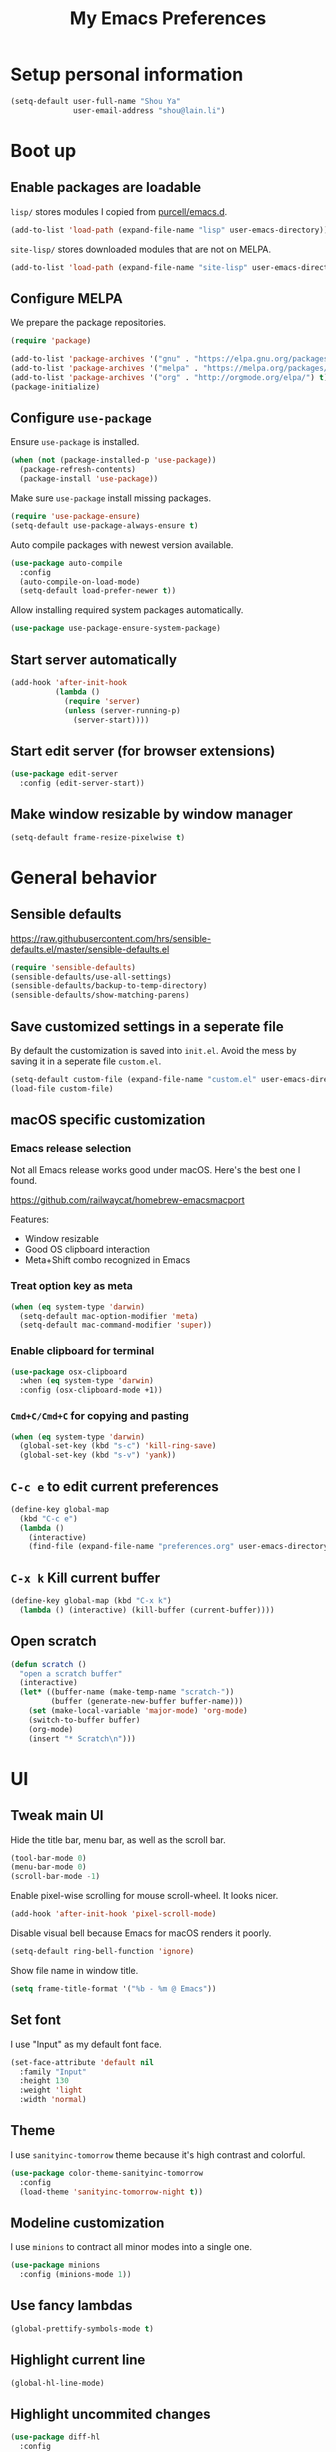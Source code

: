 #+TITLE: My Emacs Preferences
#+latex_compiler: xelatex
#+latex_header: \usemintedstyle{emacs}

* Setup personal information

#+BEGIN_SRC emacs-lisp
(setq-default user-full-name "Shou Ya"
              user-email-address "shou@lain.li")
#+END_SRC

* Boot up
** Enable packages are loadable

=lisp/= stores modules I copied from [[https://github.com/purcell/emacs.d][purcell/emacs.d]].

#+BEGIN_SRC emacs-lisp
(add-to-list 'load-path (expand-file-name "lisp" user-emacs-directory))
#+END_SRC

=site-lisp/= stores downloaded modules that are not on MELPA.

#+BEGIN_SRC emacs-lisp
(add-to-list 'load-path (expand-file-name "site-lisp" user-emacs-directory))
#+END_SRC

** Configure MELPA

We prepare the package repositories.

#+BEGIN_SRC emacs-lisp
(require 'package)

(add-to-list 'package-archives '("gnu" . "https://elpa.gnu.org/packages/") t)
(add-to-list 'package-archives '("melpa" . "https://melpa.org/packages/") t)
(add-to-list 'package-archives '("org" . "http://orgmode.org/elpa/") t)
(package-initialize)
#+END_SRC

** Configure =use-package=

Ensure =use-package= is installed.

#+BEGIN_SRC emacs-lisp
(when (not (package-installed-p 'use-package))
  (package-refresh-contents)
  (package-install 'use-package))
#+END_SRC

Make sure =use-package= install missing packages.

#+BEGIN_SRC emacs-lisp
(require 'use-package-ensure)
(setq-default use-package-always-ensure t)
#+END_SRC

Auto compile packages with newest version available.

#+BEGIN_SRC emacs-lisp
(use-package auto-compile
  :config
  (auto-compile-on-load-mode)
  (setq-default load-prefer-newer t))
#+END_SRC

Allow installing required system packages automatically.

#+BEGIN_SRC emacs-lisp
(use-package use-package-ensure-system-package)
#+END_SRC

** Start server automatically

#+BEGIN_SRC emacs-lisp
(add-hook 'after-init-hook
          (lambda ()
            (require 'server)
            (unless (server-running-p)
              (server-start))))
#+END_SRC

** Start edit server (for browser extensions)

#+BEGIN_SRC emacs-lisp
(use-package edit-server
  :config (edit-server-start))
#+END_SRC

** Make window resizable by window manager

#+BEGIN_SRC emacs-lisp
(setq-default frame-resize-pixelwise t)
#+END_SRC

* General behavior
** Sensible defaults

https://raw.githubusercontent.com/hrs/sensible-defaults.el/master/sensible-defaults.el

#+BEGIN_SRC emacs-lisp
(require 'sensible-defaults)
(sensible-defaults/use-all-settings)
(sensible-defaults/backup-to-temp-directory)
(sensible-defaults/show-matching-parens)
#+END_SRC

** Save customized settings in a seperate file

By default the customization is saved into =init.el=. Avoid the mess by saving it
in a seperate file =custom.el=.

#+BEGIN_SRC emacs-lisp
(setq-default custom-file (expand-file-name "custom.el" user-emacs-directory))
(load-file custom-file)
#+END_SRC

** macOS specific customization
*** Emacs release selection

Not all Emacs release works good under macOS. Here's the best one I found.

[[https://github.com/railwaycat/homebrew-emacsmacport]]

Features:

- Window resizable
- Good OS clipboard interaction
- Meta+Shift combo recognized in Emacs

*** Treat option key as meta

#+BEGIN_SRC emacs-lisp
(when (eq system-type 'darwin)
  (setq-default mac-option-modifier 'meta)
  (setq-default mac-command-modifier 'super))
#+END_SRC

*** Enable clipboard for terminal

#+BEGIN_SRC emacs-lisp
(use-package osx-clipboard
  :when (eq system-type 'darwin)
  :config (osx-clipboard-mode +1))
#+END_SRC

*** =Cmd+C/Cmd+C= for copying and pasting

#+BEGIN_SRC emacs-lisp
(when (eq system-type 'darwin)
  (global-set-key (kbd "s-c") 'kill-ring-save)
  (global-set-key (kbd "s-v") 'yank))
#+END_SRC

** =C-c e= to edit current preferences

#+BEGIN_SRC emacs-lisp
(define-key global-map
  (kbd "C-c e")
  (lambda ()
    (interactive)
    (find-file (expand-file-name "preferences.org" user-emacs-directory))))
#+END_SRC

** =C-x k= Kill current buffer

#+BEGIN_SRC emacs-lisp
(define-key global-map (kbd "C-x k")
  (lambda () (interactive) (kill-buffer (current-buffer))))
#+END_SRC

** Open scratch

#+BEGIN_SRC emacs-lisp
(defun scratch ()
  "open a scratch buffer"
  (interactive)
  (let* ((buffer-name (make-temp-name "scratch-"))
         (buffer (generate-new-buffer buffer-name)))
    (set (make-local-variable 'major-mode) 'org-mode)
    (switch-to-buffer buffer)
    (org-mode)
    (insert "* Scratch\n")))
#+END_SRC

* UI
** Tweak main UI

Hide the title bar, menu bar, as well as the scroll bar.

#+BEGIN_SRC emacs-lisp
(tool-bar-mode 0)
(menu-bar-mode 0)
(scroll-bar-mode -1)
#+END_SRC

Enable pixel-wise scrolling for mouse scroll-wheel. It looks nicer.

#+BEGIN_SRC emacs-lisp
(add-hook 'after-init-hook 'pixel-scroll-mode)
#+END_SRC

Disable visual bell because Emacs for macOS renders it poorly.

#+BEGIN_SRC emacs-lisp
(setq-default ring-bell-function 'ignore)
#+END_SRC

Show file name in window title.

#+BEGIN_SRC emacs-lisp
(setq frame-title-format '("%b - %m @ Emacs"))
#+END_SRC

** Set font

I use "Input" as my default font face.

#+BEGIN_SRC emacs-lisp
(set-face-attribute 'default nil
  :family "Input"
  :height 130
  :weight 'light
  :width 'normal)
#+END_SRC

** Theme

I use =sanityinc-tomorrow= theme because it's high contrast and colorful.

#+BEGIN_SRC emacs-lisp
(use-package color-theme-sanityinc-tomorrow
  :config
  (load-theme 'sanityinc-tomorrow-night t))
#+END_SRC

** Modeline customization

I use =minions= to contract all minor modes into a single one.

#+BEGIN_SRC emacs-lisp
(use-package minions
  :config (minions-mode 1))
#+END_SRC

** Use fancy lambdas

#+BEGIN_SRC emacs-lisp
(global-prettify-symbols-mode t)
#+END_SRC

** Highlight current line

#+BEGIN_SRC emacs-lisp
(global-hl-line-mode)
#+END_SRC

** Highlight uncommited changes

#+BEGIN_SRC emacs-lisp
(use-package diff-hl
  :config
  (add-hook 'prog-mode-hook 'turn-on-diff-hl-mode)
  (add-hook 'vc-dir-mode-hook 'turn-on-diff-hl-mode))
#+END_SRC
* =evil-mode=
** Load =evil=
Set =evil-want-keybinding= to =nil= to disable a startup warning, See ([[https://github.com/emacs-evil/evil-collection/issues/60][related
issue]]).

#+BEGIN_SRC emacs-lisp
(setq-default evil-want-keybinding nil)
#+END_SRC

Load evil mode.

#+BEGIN_SRC emacs-lisp
(use-package evil
  :config
  (setq-default evil-symbol-word-search t)
  ; (defalias #'forward-evil-word #'forward-evil-symbol)
  (evil-mode 1))
#+END_SRC

** A collection of Vim key bindings among modes
Install evil-collection, which provides evil-friendly bindings for many modes.

#+BEGIN_SRC emacs-lisp
(use-package evil-collection
  :after evil
  :config (evil-collection-init))
#+END_SRC

** Manipulate surroundings with Vim key bindings

Available keys:

| Key  | Action                                           |
|------+--------------------------------------------------|
| =S(=   | (Visual) surround selected text with ()          |
| =d(=   | delete surrounding pair of ()                    |
| =c("=  | change surrounding pair of () to ""              |
| =ysw(= | surround pair of () around word (specified by =w=) |

The =(=, ="= in above key bindings can be replace with arbitrary Surround objects:

| name            | object  | info          | d/c object |
|-----------------+---------+---------------+------------|
| tag             | =<q>=     | =<q>= and =</q>=  | =t=          |
| quote           | =", '=    | ="= and ="=       | same       |
| bracket         | =(, [, {= | =(= and =)=       | same       |
| bracket w/space | =), ], }= | ="( "= and =" )"= | same       |
| function call   | =fprint=  | =print(= and =)=  | =f=          |


*** Code

Enable surround everywhere.

Note by default open brackets objects (e.g. =(=) insert extra space, while close
bracket don't. I like it the other way around.

#+BEGIN_SRC emacs-lisp
(use-package evil-surround
  :config
  (global-evil-surround-mode 1)
  (evil-add-to-alist 'evil-surround-pairs-alist
                     ?\( '("(" . ")")
                     ?\[ '("[" . "]")
                     ?\{ '("{" . "}")
                     ?\) '("( " . " )")
                     ?\] '("[ " . " ]")
                     ?\} '("{ " . " }")))
#+END_SRC

** Org mode

Use =evil= key bindings with Org agendas.

#+BEGIN_SRC emacs-lisp
(use-package evil-org
  :after org
  :config
  (add-hook 'org-mode-hook 'evil-org-mode)
  (add-hook 'evil-org-mode-hook
            (lambda () (evil-org-set-key-theme)))
  (require 'evil-org-agenda)
  ; (evil-define-key 'motion org-mode-map (kbd "TAB") 'org-cycle)
  (evil-org-agenda-set-keys))
#+END_SRC

** Set shift size to 2

Triggered with =<<= and =>>=.

#+BEGIN_SRC emacs-lisp
(setq-default evil-shift-width 2)
#+END_SRC

** Match =begin =... =end= with =%=

#+BEGIN_SRC emacs-lisp
(use-package evil-matchit
  :config (global-evil-matchit-mode 1))
#+END_SRC

** Search symbol instead of word

Make =*= search for symbol (e.g. =my-token=) instead of word.

#+BEGIN_SRC emacs-lisp
#+END_SRC

* =dired-mode=
** Load =dired-x= by default

Load Dired X that comes with Emacs.

#+BEGIN_SRC emacs-lisp
(require 'dired-x)
#+END_SRC

** Retain the same window when browsing

#+BEGIN_SRC emacs-lisp
(evil-define-key 'normal dired-mode-map
  (kbd "RET") 'dired-find-alternate-file)
#+END_SRC

** Recursive copy and delete

#+BEGIN_SRC emacs-lisp
;; Always copy recursively
(setq-default dired-recursive-copies 'always)

;; Ask once before deleting
(setq-default dired-recursive-deletes 'top)
#+END_SRC

** Hide dot files by default

Hit =.= key to reveal the files.

#+BEGIN_SRC emacs-lisp
(use-package dired-hide-dotfiles
  :config
  (evil-define-key 'normal dired-mode-map
    (kbd ".") 'dired-hide-dotfiles-mode)
  (add-hook 'dired-mode-hook 'dired-hide-dotfiles-mode))
#+END_SRC

** Hide details by default

The details can be revealed by hitting =(= key.

#+BEGIN_SRC emacs-lisp
(add-hook 'dired-mode-hook 'dired-hide-details-mode)
#+END_SRC

** Make dired perform IO actions asynchronously

So it doesn't block the main UI when copying large files.

#+BEGIN_SRC emacs-lisp
(use-package async
  :config
  (dired-async-mode 1))
#+END_SRC

* Terminal
** Use =multi-term= to manage terminal sessions

#+BEGIN_SRC emacs-lisp
(use-package multi-term
  :bind ("C-c t" . multi-term)

  :config
  ;; Use login shell
  (setq-default multi-term-program-switches "--login")

  ;; Make URLs clickable
  (add-hook 'term-mode-hook 'goto-address-mode))
#+END_SRC
* Editing
** Indentation

Use tab-width of 2 by default.

#+BEGIN_SRC emacs-lisp
(setq-default tab-width 2)
#+END_SRC

Always indent with spaces.

#+BEGIN_SRC emacs-lisp
(setq-default indent-tabs-mode nil)
#+END_SRC

Some modes set this variable automatically, so we need to override them.

#+BEGIN_SRC emacs-lisp
(add-hook 'prog-mode-hook
          (lambda () (setq-default indent-tabs-mode nil)))
#+END_SRC

** Cursor movement
*** Use subword mode everywhere

#+BEGIN_SRC emacs-lisp
(use-package subword
  :config (global-subword-mode 1))
#+END_SRC

** Undo tree

#+BEGIN_SRC emacs-lisp
(use-package undo-tree
  :config (add-hook 'after-init-hook 'global-undo-tree-mode))
#+END_SRC

** Minibuffer Completion
*** Ivy and Counsel

I use counsel and ivy to complete commands in minibuffer.

Ref: [[https://github.com/hrs/dotfiles/blob/master/emacs/.emacs.d/configuration.org#configure-ivy-and-counsel][hrs/dotfiles]]

#+BEGIN_SRC emacs-lisp
(use-package counsel
  :bind
  ("M-x" . 'counsel-M-x)
  ("C-s" . 'swiper)

  :config
  (ivy-mode 1)
  (setq-default ivy-count-format "(%d/%d) ")

  ;; Wrap around when reaches last page
  (setq-default ivy-wrap t)

  ;; Use recentf in switch buffers
  (setq-default ivy-use-virtual-buffers t)

  ;; Do not insert "^" automatically
  (setq-default ivy-initial-inputs-alist nil)

  ;; Ignore order for searching words on files
  ;; Use regular matching for others
  (setq-default ivy-re-builders-alist
                '((read-file-name-internal . ivy--regex-ignore-order)
                  (t . ivy--regex-plus))))
#+END_SRC

*** Sort the result produced by =ivy=

=prescient.el= sort the result of ivy based on their "recency" metric.

#+BEGIN_SRC emacs-lisp
(use-package ivy-prescient
  :after counsel
  :config
  (ivy-prescient-mode))
#+END_SRC

** Combo key hints

I use =which-key= package to display a screen of hints when a key prefix is
entered.

#+BEGIN_SRC emacs-lisp
(use-package which-key
  :config
  (add-hook 'after-init-hook 'which-key-mode)
  (setq-default which-key-idel-delay 1.5))
#+END_SRC

** Expand region (~C-=~, ~C--~, ~v =~, ~v -~)

#+BEGIN_SRC emacs-lisp
(use-package expand-region
  :bind (("C-=" . er/expand-region)
         ("C--" . er/contract-region)

         :map evil-visual-state-map
         ("=" . er/expand-region)
         ("-" . er/contract-region)))
#+END_SRC

** Writing prose
*** Markdown format support

- Associate =.md= files with the mode
- Use =pandoc= to render the result (please ensure it

#+BEGIN_SRC emacs-lisp
(use-package markdown-mode
  :commands gfm-mode
  :mode (("\.md$" . gfm-mode))
  :config
  (when (executable-find "pando")
    (setq-default markdown-command "pandoc --standalone --mathjax --from=markdown")))
#+END_SRC

*** Define the list of text mode hooks

#+BEGIN_SRC emacs-lisp
(setq-default text-mode-hooks
              '(text-mode-hook
                markdown-mode-hook
                gfm-mode-hook
                org-mode-hook))
#+END_SRC

*** Enable spell checking

Remember to install =ispell= command line tool.

#+BEGIN_SRC emacs-lisp
(use-package flyspell
  :ensure-system-package ispell
  :config
  (setq-default ispell-personal-dictionary
                (expand-file-name "user-dict" user-emacs-directory))

  ;; enable flyspell-mode for text modes
  (dolist (hook text-mode-hooks) (add-hook hook 'flyspell-mode))

  ;; sort correction by likelihood
  (setq-default flyspell-sort-corrections t)

  ;; save to personal dictionary without confirmation
  (setq-default ispell-silently-savep t))
#+END_SRC

Use =M-$= to correct word at point.

*** Enable auto wrap

#+BEGIN_SRC emacs-lisp
(dolist (hook text-mode-hooks)
  (add-hook hook 'auto-fill-mode))
#+END_SRC

*** Linting prose

We first define =proselint= checker for flycheck. Remember to install =proselint=
CLI tool.

#+BEGIN_SRC emacs-lisp
(use-package flycheck)

(when (executable-find "proselint")
  (flycheck-define-checker proselint
    "A linter for prose."
    :command ("proselint" source-inplace)
    :error-patterns
    ((warning line-start (file-name) ":" line ":" column ": "
              (id (one-or-more (not (any " "))))
              (message (one-or-more not-newline)
                       (zero-or-more "\n" (any " ") (one-or-more not-newline)))
              line-end))
    :modes (text-mode markdown-mode gfm-mode org-mode))

  (add-to-list 'flycheck-checkers 'proselint))
#+END_SRC


Next we enable proselint for text modes.

#+BEGIN_SRC emacs-lisp
(dolist (hook text-mode-hooks)
  (add-hook hook #'flycheck-mode))
#+END_SRC

*** Auto correct frequent typo
#+BEGIN_SRC emacs-lisp
(use-package auto-correct
  :config
  (dolist (hook text-mode-hooks)
    (add-hook hook 'auto-correct-mode)))
#+END_SRC

** Taking note with =deft=

=deft.el= provides National Velocity-like note browsing and editing experience.

#+BEGIN_SRC emacs-lisp
(use-package deft
  :bind ("C-M-n" . deft)
  :commands (deft)
  :config
  (setq-default deft-extension '("org" "txt" "md" "markdown"))
  (setq-default deft-directory "~/notes/")

  ;; search recursively
  (setq-default deft-recursive t)

  ;; use search keyword as title and file name
  (setq-default deft-use-filename-as-title t)
  (setq-default deft-use-filter-string-for-filename t)

  ;; apply certain rules when generating file name
  (setq-default deft-file-naming-rules
                '((noslash . "-")
                  (nospace . "-")
                  (case-fn . downcase)))

  ;; switch to insert state when starting deft
  (add-hook 'deft-mode 'evil-insert-state))
#+END_SRC

** Key cast mode

#+BEGIN_SRC emacs-lisp
(use-package keycast)
#+END_SRC

* Programming
** Show column number

#+BEGIN_SRC emacs-lisp
(add-hook 'prog-mode-hook 'column-number-mode)
#+END_SRC

Also show a ruler at column 80.

#+BEGIN_SRC emacs-lisp
(setq-default whitespace-line-column 80
              whitespace-style '(face lines-tail))
(add-hook 'prog-mode-hook 'whitespace-mode)
#+END_SRC

** Syntax checking

Enable flycheck for syntax checking.

#+BEGIN_SRC emacs-lisp
(use-package flycheck)
#+END_SRC

** Jump to definition (=M-.=)

We use =dumb-jump=, which works out of the box for many languages.

#+BEGIN_SRC emacs-lisp
(use-package dumb-jump
  :config
  (define-key evil-normal-state-map (kbd "M-.") 'dumb-jump-go)
  (setq-default dumb-jump-selector 'ivy)
  (setq-default dumb-jump-force-searcher 'rg))
#+END_SRC

** Spell checking in comment

#+BEGIN_SRC emacs-lisp
(add-hook 'prog-mode-hook 'flyspell-prog-mode)
#+END_SRC

** Highlight all occurrences word at point

#+BEGIN_SRC emacs-lisp
(use-package idle-highlight-mode
  :config
  (setq-default idle-highlight-idle-time 0.3)
  (add-hook 'prog-mode-hook 'idle-highlight-mode))
#+END_SRC

** Git
*** Use =magit= to show git status

I use =magit= to show git status.

#+BEGIN_SRC emacs-lisp
(use-package magit
  :config
  ;; automatically refresh after saving a file
  (add-hook 'after-save-hook 'magit-after-save-refresh-status t))
#+END_SRC

*** Use evil motion keys in =magit=
And enable =evil-magit= for evil-style motion.

#+BEGIN_SRC emacs-lisp
(use-package evil-magit
  :init (setq-default evil-magit-state 'motion)
  :after magit)
#+END_SRC

*** Switch to evil insert state when entering commit message

#+BEGIN_SRC emacs-lisp
(add-hook 'git-commit-mode-hook 'evil-insert-state)
#+END_SRC

*** =GitHub= support

#+BEGIN_SRC emacs-lisp
(use-package magithub
  :after magit
  :config
  (magithub-feature-autoinject t))
#+END_SRC

Use =magit='s project =forge= for GitHub interaction.

#+BEGIN_SRC emacs-lisp
;; (use-package ghub
;;   :after magit)
;; (use-package forge
;;   :after magit)
#+END_SRC

** Jump to matching parentheses/keyword

#+BEGIN_SRC emacs-lisp
(use-package evil-matchit
  :config
  (global-evil-matchit-mode 1))
#+END_SRC

** Project management
*** Use =ripgrep= (=<f5>=)

#+BEGIN_SRC emacs-lisp
(use-package deadgrep
  :ensure-system-package (rg . ripgrep)
  :config (evil-collection-deadgrep-setup)
  :bind (("<f5>" . deadgrep)))
#+END_SRC

*** Use =projectile= to open files within project

#+BEGIN_SRC emacs-lisp
(use-package projectile
  :config
  (projectile-global-mode)
  (setq-default projectile-completion-system 'ivy)
  (setq-default projectile-switch-project-action 'projectile-dired)
  (setq-default projectile-enable-caching t)
  (setq-default projectile-project-search-path '("~/projects/"))
  (setq-default frame-title-format '((:eval (projectile-project-name))))
  :bind
  (:map evil-normal-state-map
        ("M-p" . projectile-command-map)))
#+END_SRC

*** Customize project-find-functions to find multi-project vc

Let the project root to be where =mix.exs= is found. This function is used by
=eglot=.

#+BEGIN_SRC emacs-lisp
(defun shou/elixir-project-finder (dir)
  (let ((probe (locate-dominating-file dir "mix.exs")))
    (and probe (cons 'vc probe))))
(add-hook 'project-find-functions 'shou/elixir-project-finder)
;; (defun project-try-vc (dir)
;;   (let* ((backend (ignore-errors (vc-responsible-backend dir)))
;;          (root (and backend (ignore-errors
;;                               (vc-call-backend backend 'root dir)))))
;;     (and root (cons 'vc root))))

#+END_SRC

** Search symbol at point in Dash with =C-c D=

#+BEGIN_SRC emacs-lisp
(use-package dash-at-point
  :if (eq system-type 'drawin)
  :ensure-system-package
  ("/Applications/Dash.app" . "brew cask install dash"))
#+END_SRC

** Auto completion (=M-/=)
*** Completion engine

Use =company-mode= for auto completion.

#+BEGIN_SRC emacs-lisp
(use-package company
  :bind ("M-/" . company-complete)
  :hook (after-init . global-company-mode)

  :config
  (setq-default company-idle-delay 0.4 ; Show completion immediately
                company-show-numbers t ; Number the candidates (use M-1, M-2 etc
                                       ; to select completions)
                company-tooltip-align-annotations t)

  (define-key company-active-map (kbd "TAB")
    (lambda () (interactive) (company-complete-common-or-cycle +1)))
  (define-key company-active-map (kbd "S-TAB")
    (lambda () (interactive) (company-complete-common-or-cycle -1)))

  (setq-default company-backends
                '(company-bbdb
                  company-eclim
                  company-semantic
                  company-clang
                  company-xcode
                  company-cmake
                  company-capf
                  company-files
                  (company-dabbrev-code company-gtags company-etags company-keywords)
                  company-oddmuse
                  company-dabbrev
                  )))
#+END_SRC

*** TabNine

Use =TabNine= for general text completion. Please remember to run
=(company-tabnine-install-binary)= after first install.

#+BEGIN_SRC emacs-lisp
(use-package company-tabnine
  :after company
  :config
  ; (nconc company-backends '(company-tabnine))
  (add-to-list 'company-backends 'company-tabnine))
#+END_SRC

*** Company completion icons on GUI
#+BEGIN_SRC emacs-lisp
(use-package company-box
  :init (require 'icons-in-terminal)
  :when (display-graphic-p)
  :when nil
  :hook (company-mode . company-box-mode)
  :config

  (setq-default company-box-enable-icon nil)
  (setq-default company-box-icons-unknown 'fa_question_circle)

  (setq-default company-box-icons-elisp
                '((fa_tag :face font-lock-function-name-face) ;; Function
                  (fa_cog :face font-lock-variable-name-face) ;; Variable
                  (fa_cube :face font-lock-constant-face)     ;; Feature
                  (md_color_lens :face font-lock-doc-face)))  ;; Face

  (setq-default company-box-icons-yasnippet 'fa_bookmark)

  (setq-default company-box-icons-lsp
                '((1 . fa_text_height)                               ;; Text
                  (2 . (fa_tags :face font-lock-function-name-face)) ;; Method
                  (3 . (fa_tag :face font-lock-function-name-face))  ;; Function
                  (4 . (fa_tag :face font-lock-function-name-face)) ;; Constructor
                  (5 . (fa_cog :foreground "#FF9800"))              ;; Field
                  (6 . (fa_cog :foreground "#FF9800"))              ;; Variable
                  (7 . (fa_cube :foreground "#7C4DFF"))             ;; Class
                  (8 . (fa_cube :foreground "#7C4DFF"))             ;; Interface
                  (9 . (fa_cube :foreground "#7C4DFF"))             ;; Module
                  (10 . (fa_cog :foreground "#FF9800"))             ;; Property
                  (11 . md_settings_system_daydream)                ;; Unit
                  (12 . (fa_cog :foreground "#FF9800"))             ;; Value
                  (13 . (md_storage :face font-lock-type-face))     ;; Enum
                  (14 . (md_closed_caption :foreground "#009688"))  ;; Keyword
                  (15 . md_closed_caption)                          ;; Snippet
                  (16 . (md_color_lens :face font-lock-doc-face))   ;; Color
                  (17 . fa_file_text_o)                             ;; File
                  (18 . md_refresh)                                 ;; Reference
                  (19 . fa_folder_open)                             ;; Folder
                  (20 . (md_closed_caption :foreground "#009688")) ;; EnumMember
                  (21 . (fa_square :face font-lock-constant-face)) ;; Constant
                  (22 . (fa_cube :face font-lock-type-face))       ;; Struct
                  (23 . fa_calendar)                               ;; Event
                  (24 . fa_square_o)                               ;; Operator
                  (25 . fa_arrows)) ;; TypeParameter
                ))
#+END_SRC
*** Company completion pop up on CLI

#+BEGIN_SRC emacs-lisp
(use-package company-quickhelp
  :when (not (display-graphic-p))
  :config
  (add-hook 'company-mode-hook 'company-quickhelp-mode))
#+END_SRC

*** Yasnippet

#+BEGIN_SRC emacs-lisp
(use-package yasnippet
  :commands yas-minor-mode
  :hook (prog-mode . yas-minor-mode)

  :config
  (setq-default yas-snippet-dirs
                `(,(expand-file-name "snippets" user-emacs-directory)))
  (yas-reload-all))
#+END_SRC

*** Support Language Server Protocols (LSP)

We use =eglot= for LSP support. Since eglot has a hook that turns off any company backends

#+BEGIN_SRC emacs-lisp
(use-package eglot
  :after (company yasnippet)
  :config (setq-default eglot-stay-out-of '(company)))
#+END_SRC

*** Configure company backends

#+BEGIN_SRC emacs-lisp
(setq-default default-company-backends
              '(company-files
                company-tabnine
                company-capf))
(setq-default company-backend-alist
              '((prog-mode-hook (company-files
                                 company-tabnine))
                (emacs-lisp-mode-hook (company-files company-elisp))))

(setq-default company-backends default-company-backends)
(dolist (pair company-backend-alist)
  (let ((hook (car pair))
        (backends (cadr pair)))
    (add-hook hook
              `(lambda () (interactive)
                 (set (make-local-variable 'company-backends) ',backends)))))
#+END_SRC

** Languages
*** Lisps
**** Use =paredit= in lisp modes to balance parentheses

I customized several bindings because "C-<left>/<right>" is bound to
"previous/next desktop" on my macOS.

I loaded =evil-paredit= package to prevent accidentally creating mismatched
brackets with =evil= editing.

#+BEGIN_SRC emacs-lisp
(use-package paredit
  :bind (:map paredit-mode-map
              ;; ((a|) b) => ((a| b))
              ("M-<right>" . paredit-forward-slurp-sexp)
              ;; ((a| b)) => ((a|) b)
              ("M-<left>" . paredit-forward-barf-sexp)
              ;; (a (|b)) => ((a |b))
              ("M-S-<left>" . paredit-backward-slurp-sexp)
              ;; ((a |b)) => (a (|b))
              ("M-S-<right>" . paredit-backward-barf-sexp)
              ;; ((a|) b) => (a| b)
              ("M-<down>" . paredit-splice-sexp)
              ;; (|a b) => ((a) b)
              ("M-<up>" . paredit-wrap-sexp)
              ;; (|a b) => ((a) b)
              ("M-(" . paredit-wrap-round))

  :config
  (use-package evil-paredit
    :after evil
    :hook (paredit-mode . evil-paredit-mode)
    :config
    ;; Fix some glitches when used alongside evil-surround mode
    (add-to-list 'evil-surround-operator-alist
                 '(evil-paredit-change . change))
    (add-to-list 'evil-surround-operator-alist
                 '(evil-paredit-delete . delete)))
  )
#+END_SRC

**** Use =rainbow-delimiters=

#+BEGIN_SRC emacs-lisp
(use-package rainbow-delimiters)
#+END_SRC

**** Enable above two modes for all lisp languages

#+BEGIN_SRC emacs-lisp
(setq lispy-mode-hooks
      '(clojure-mode-hook
        emacs-lisp-mode-hook
        lisp-mode-hook
        scheme-mode-hook))

(dolist (hook lispy-mode-hooks)
  (add-hook hook
            (lambda ()
              (setq-default show-paren-style 'parenthesis)
              (paredit-mode)
              (rainbow-delimiters-mode))))
#+END_SRC

**** Shorten =Emacs lisp= into =Elisp= in mode name

#+BEGIN_SRC emacs-lisp
(add-hook 'emacs-lisp-mode-hook (lambda () (setq-default mode-name "Elisp")))
#+END_SRC

**** Use =eldoc= to display documentation

#+BEGIN_SRC emacs-lisp
(use-package eldoc
  :config
  (add-hook 'emacs-lisp-mode-hook 'eldoc-mode))
#+END_SRC

**** Highlight info documentations

Colorize function names/arguments in info doucmentations.

#+BEGIN_SRC emacs-lisp
(use-package info-colors
  :config (add-hook 'Info-selection-hook 'info-colors-fontify-mode))
#+END_SRC

*** Elixir
**** Use =elixir-mode= for highlighting

#+BEGIN_SRC emacs-lisp
(use-package elixir-mode
  :config
  (define-key elixir-mode-map (kbd "M-F") 'elixir-format))
#+END_SRC

**** Enable eglot for completion from LSP

#+BEGIN_SRC emacs-lisp
(add-hook 'elixir-mode-hook 'eglot-ensure)
#+END_SRC

**** Auto un-indent "end"
#+BEGIN_SRC emacs-lisp
(use-package ruby-end
  :config
  (add-hook 'elixir-mode-hook
            (lambda ()
              (set (make-variable-buffer-local 'ruby-end-expand-keywords-before-re)
                   "\\(?:^\\|\\s-+\\)\\(?:do\\)")
              (set (make-variable-buffer-local 'ruby-end-check-statement-modifiers) nil)
              (ruby-end-mode +1))))
#+END_SRC
**** Run ExUnit
#+BEGIN_SRC emacs-lisp
(use-package exunit)
#+END_SRC
*** Protobuf

Simply install protobuf mode. Default settings should work.

#+BEGIN_SRC emacs-lisp
(use-package protobuf-mode)
#+END_SRC
*** JSON

Install JSON mode.

#+BEGIN_SRC emacs-lisp
(use-package json-mode)
#+END_SRC

Reformatting JSON.

#+BEGIN_SRC emacs-lisp
(use-package json-reformat
  :config
  (define-key json-mode-map (kbd "M-F")
    (lambda () (interactive) (mark-whole-buffer) (json-reformat-format))))
#+END_SRC
*** Rust
#+BEGIN_SRC emacs-lisp
(use-package rust-mode
  :config
  (setq-default rust-format-on-save t))
#+END_SRC
*** Shell

#+BEGIN_SRC emacs-lisp
(add-hook 'sh-mode-hook
          (lambda ()
            (setq-default sh-basic-offset 2 sh-indentation 2)))
#+END_SRC

* Org mode
** Use org mode

#+BEGIN_SRC emacs-lisp
(use-package org)
#+END_SRC

** Set org directory

#+BEGIN_SRC emacs-lisp
(if (eq system-type 'darwin)
  (setq-default org-directory "~/Documents/org")
  (setq-default org-directory "~/org"))

(defun org-file-path (filename)
  "Return the path of file inside org-directory"
  (expand-file-name filename org-directory))

(setq-default org-default-notes-file (org-file-path "notes.org"))
#+END_SRC

** Set =org-mode= as the default mode

#+BEGIN_SRC emacs-lisp
(setq-default initial-major-mode 'org-mode)
#+END_SRC

** Behavior tweaks
*** Indentation settings

First, we enable =org-indent-mode=:

#+BEGIN_SRC emacs-lisp
(add-hook 'org-mode-hook 'org-indent-mode)
(setq-default org-indent-indentation-per-level 1)
#+END_SRC

Next we disable =org-mode='s built-in hard indentation:

#+BEGIN_SRC emacs-lisp
(setq-default org-adapt-indentation nil)
#+END_SRC

*** Make TAB acts like major mode in source block

#+BEGIN_SRC emacs-lisp
(setq-default org-src-tab-acts-natively t)
#+END_SRC

*** Let =<TAB>= fold current outline from anywhere in the section

#+BEGIN_SRC emacs-lisp
(setq-default org-cycle-emulate-tab 'white)
#+END_SRC

** Visual Tweaks
*** Fancy bullet headers

#+BEGIN_SRC emacs-lisp
(use-package org-bullets
  :config
  (add-hook 'org-mode-hook 'org-bullets-mode))
#+END_SRC

*** Hide leading stars

#+BEGIN_SRC emacs-lisp
(setq-default org-hide-leading-stars t)
#+END_SRC

*** Hide markup symbols

I'd like to hide ===, =+=, =*= symbols when not necessary.

#+BEGIN_SRC emacs-lisp
(setq-default org-hide-emphasis-markers t)
#+END_SRC

*** Customize wrap around symbol

#+BEGIN_SRC emacs-lisp
(setq-default org-ellipsis " ⤵")
#+END_SRC

*** Turn on native source fontification in org buffer

#+BEGIN_SRC emacs-lisp
(setq-default org-src-fontify-natively t)
#+END_SRC

** Source editing
*** Do not add indentation from org-src-edit

See [[https://emacs.stackexchange.com/questions/18877/how-to-indent-without-the-two-extra-spaces-at-the-beginning-of-code-blocks-in-or][reference]].

#+BEGIN_SRC emacs-lisp
(setq-default org-src-strip-leading-and-trailing-blank-lines t
              org-src-preserve-indentation t)
#+END_SRC

*** Use the same window for org-src-edit

#+BEGIN_SRC emacs-lisp
(setq-default org-src-window-setup 'current-window)
#+END_SRC

*** Include emacs-lisp src quickly

#+BEGIN_SRC emacs-lisp
(add-to-list 'org-structure-template-alist
             '("el" "#+BEGIN_SRC emacs-lisp\n?\n#+END_SRC"))
#+END_SRC

** To-do settings
*** Log down time when marking an item "DONE"

#+BEGIN_SRC emacs-lisp
(setq-default org-log-done 'time)
#+END_SRC

** Agenda
*** Use =C-c a= to enter agenda mode

#+BEGIN_SRC emacs-lisp
(define-key global-map (kbd "C-c a") 'org-agenda)
#+END_SRC

*** Set agenda files

#+BEGIN_SRC emacs-lisp
(setq org-agenda-files (list
                        (org-file-path "agenda.org")
                        (org-file-path "todo.org")
                        (org-file-path "work.org")
                        (org-file-path "diary.org")
                        (org-file-path "to-read.org")))
#+END_SRC

*** Agenda view

#+BEGIN_SRC emacs-lisp
; (setq org-agenda-span 7)
(setq org-agenda-start-on-weekday nil)
#+END_SRC

** Archiving

#+BEGIN_SRC emacs-lisp
(setq org-archive-location
      (concat (org-file-path "archive.org") "::* From %s"))
#+END_SRC

** Capturing
*** Use =C-c c= for capturing

#+BEGIN_SRC emacs-lisp
(define-key global-map (kbd "C-c c") 'org-capture)
#+END_SRC

*** Capture templates

#+BEGIN_SRC emacs-lisp
(setq org-capture-templates
      `(
        ;; Work
        ("w" "(Work) To-do" entry (file+headline "todo.org" "Work")
         "* TODO %^{Description}\n%?\nRef: %l\nAdded: %U\n")

        ("p" "(Personal) To-do" entry (file+headline "todo.org" "Personal")
         "* TODO %^{Description}\n%?\nRef: %l\nAdded: %U\n")

        ;; Note
        ("n" "Note" entry (file "notes.org")
         "* %^{Note}\n%?\nAdded: %U\n")

        ;; Reading
        ("r" "Reading" entry (file "to-read.org")
         "* %^{Article}\n%?\n%l\nAdded: %U\n")

        ;; Diary fragments
        ("d" "Diary" entry (file+olp+datetree "diary.org")
         "* %U %^{Diary}\n%?\n")
        ))

(add-hook 'org-capture-mode-hook 'evil-insert-state)
#+END_SRC
** Exporting
*** Export to Bootstrap (HTML)

#+BEGIN_SRC emacs-lisp
(use-package ox-twbs)
#+END_SRC

*** Export to MediaWiki

#+BEGIN_SRC emacs-lisp
(use-package ox-mediawiki)
#+END_SRC
*** Export to PDF

Enable exporting to Beamer.

#+BEGIN_SRC emacs-lisp
(require 'ox-beamer)
#+END_SRC

Enhance unicode characters support.

#+BEGIN_SRC emacs-lisp
(setq-default org-latex-inputenc-alist '(("utf8" . "utf8x")))
;; (setq-default org-latex-default-packages-alist (cons '("mathletters" "ucs" nil) org-latex-default-packages-alist))
;; (add-to-list 'org-latex-packages-alist '("" "libertine"))
;; (add-to-list 'org-latex-packages-alist '("" "unicode-math"))
#+END_SRC

Enable syntax highlighting. In a fresh install please make sure =pygements= is
installed (~pip install Pygments~).

#+BEGIN_SRC emacs-lisp
(add-to-list 'org-latex-packages-alist '("" "minted"))
(setq-default org-latex-listings 'minted)
(setq-default org-latex-minted-options
              '(("frame" "lines")
                ("fontsize" "\\scriptsize")
                ("linenos" "")))
(setq-default org-latex-pdf-process
              '("xelatex -shell-escape -interaction nonstopmode -output-directory %o %f"
                "xelatex -shell-escape -interaction nonstopmode -output-directory %o %f"
                "xelatex -shell-escape -interaction nonstopmode -output-directory %o %f"))
#+END_SRC

** Custom keystrokes
*** In CLI rebind "<tab>"
*** =C-c n= to quickly open org files

#+BEGIN_SRC emacs-lisp
(defun open-org (file)
  (interactive "f")
  (find-file (org-file-path file)))

(defun open-org-todo () (interactive) (open-org "todo.org"))
(defun open-org-notes () (interactive) (open-org "notes.org"))
(defun open-org-diary () (interactive) (open-org "diary.org"))

;; Open todo.org with C-c n t
(define-prefix-command 'open-org-file)
(define-key global-map (kbd "C-c n") 'open-org-file)
(define-key global-map (kbd "C-c n t") 'open-org-todo)
(define-key global-map (kbd "C-c n n") 'open-org-notes)
(define-key global-map (kbd "C-c n d") 'open-org-diary)
#+END_SRC

*** Use =C-c l= to collect links

#+BEGIN_SRC emacs-lisp
(define-key global-map (kbd "C-c l") 'org-store-link)
#+END_SRC

*** Use =C-c C-c= to save and quit =org-src-mode=

#+BEGIN_SRC emacs-lisp
(define-key org-src-mode-map (kbd "C-c C-c") 'org-edit-src-exit)
#+END_SRC
*** Disable unused export options
